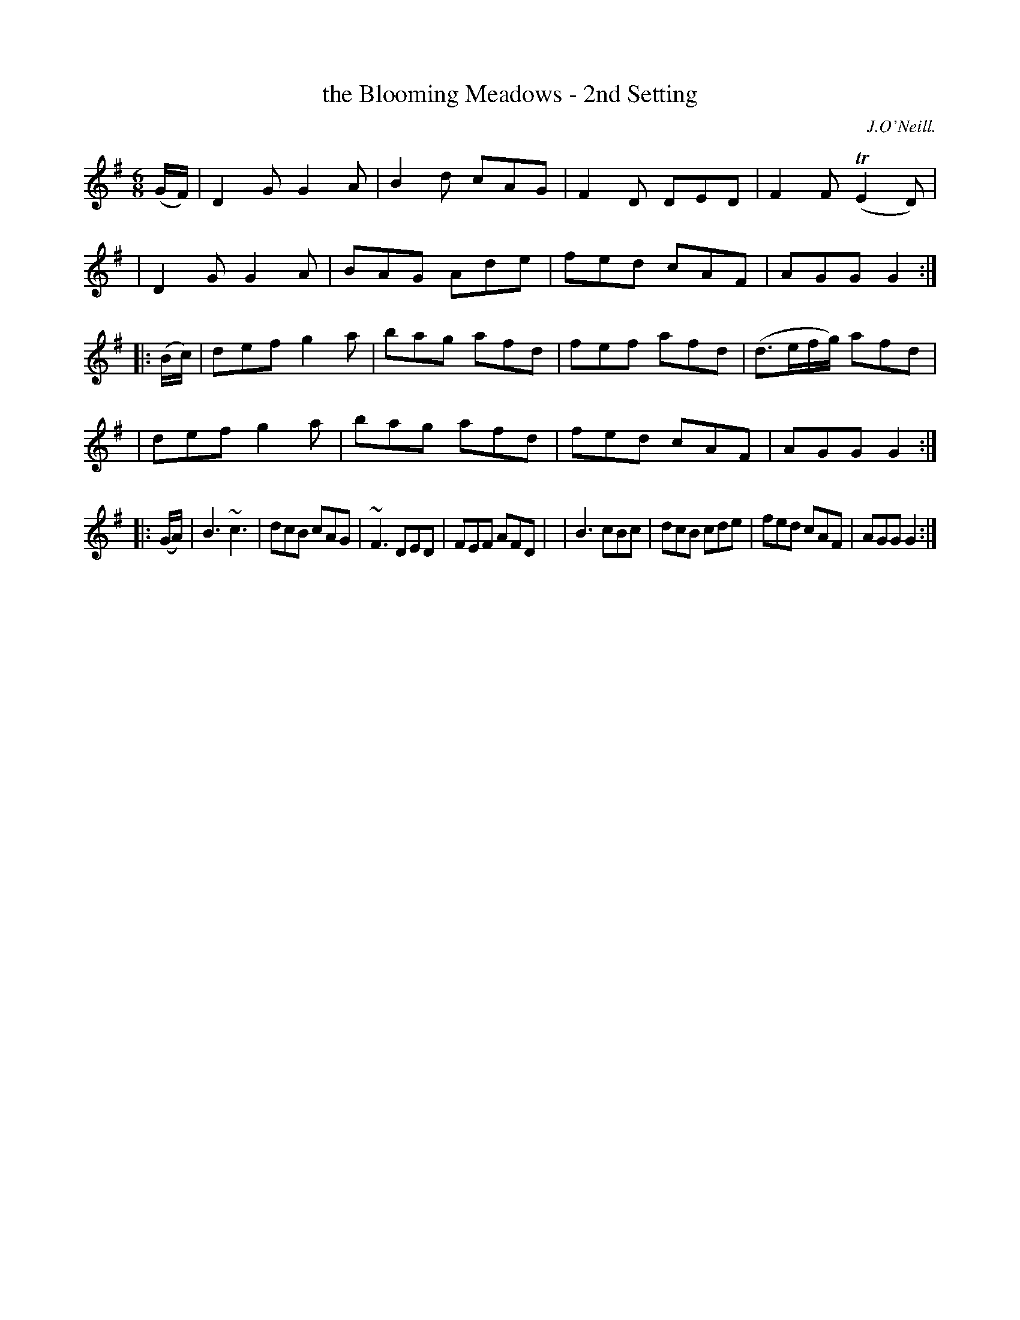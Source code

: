 X: 918
T: the Blooming Meadows - 2nd Setting
R: jig
%S: s:6 b:24(4+4+4+4+4+4)
B: O'Neill's 1850 #918
O: J.O'Neill.
Z: Tom Keays (htkeays@mailbox.syr.edu)
%: abc 1.6
M: 6/8
L: 1/8
K: G
(G/F/) \
| D2G G2A | B2d cAG | F2D DED | F2F (TE2D) |
| D2G G2A | BAG Ade | fed cAF | AGG G2 :|
|: (B/c/) \
| def g2a | bag afd | fef afd | (d>ef/g/) afd |
| def g2a | bag afd | fed cAF | AGG G2 :|
|: (G/A/) \
| B3 ~c3 | dcB cAG | ~F3 DED | FEF AFD |\
| B3 cBc | dcB cde | fed cAF | AGG G2 :|
